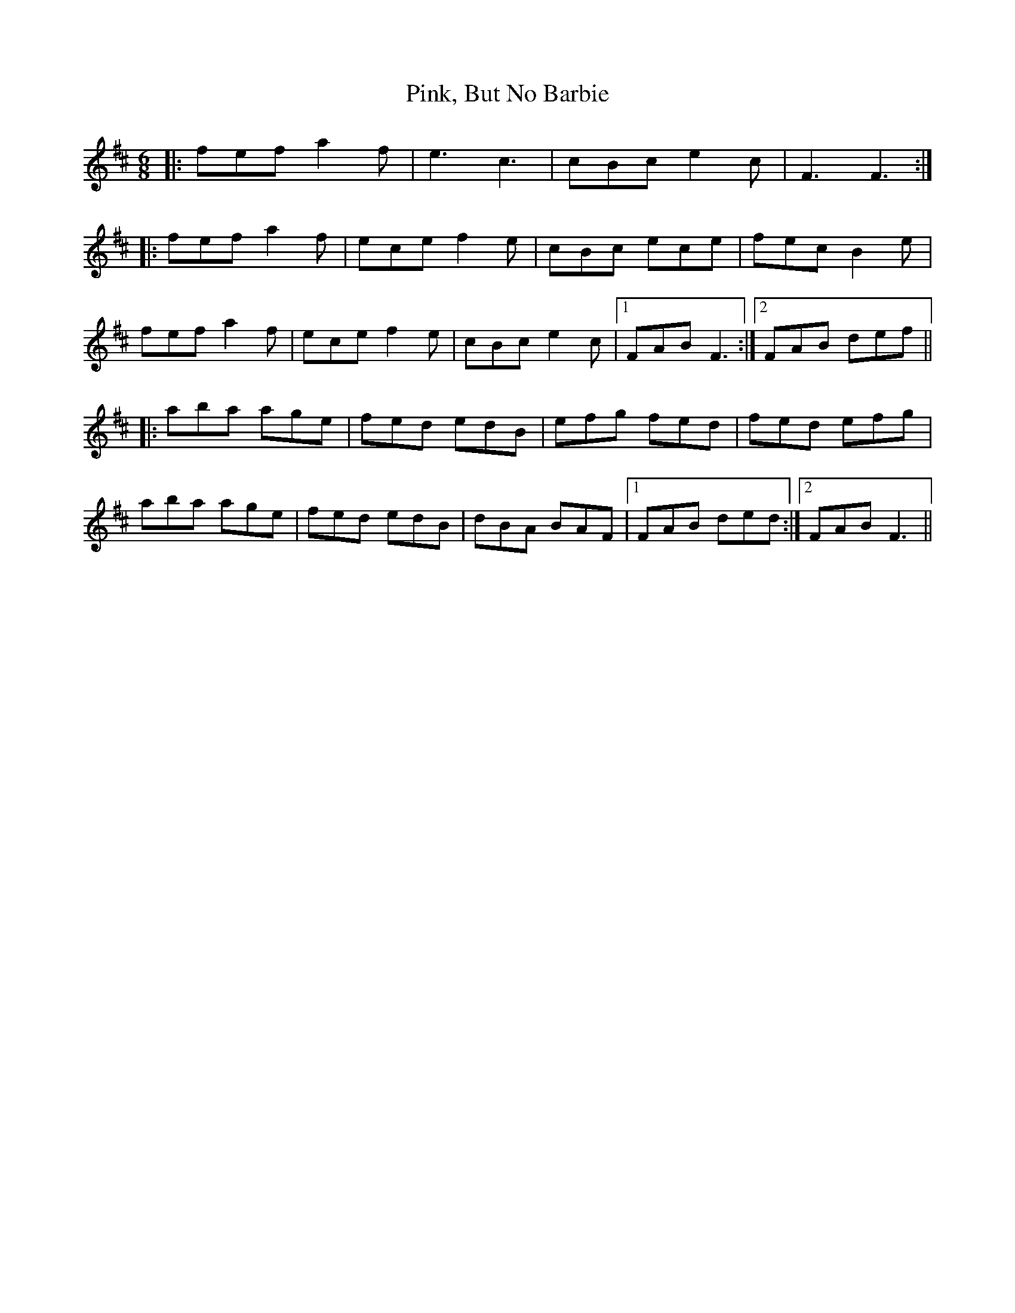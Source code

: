 X: 32354
T: Pink, But No Barbie
R: jig
M: 6/8
K: Dmajor
|:fef a2f|e3 c3|cBc e2c|F3 F3:|
|:fef a2f|ece f2 e|cBc ece|fec B2e|
fef a2f|ece f2 e|cBc e2c|1 FAB F3:|2 FAB def||
|:aba age|fed edB|efg fed|fed efg|
aba age|fed edB|dBA BAF|1 FAB ded:|2 FAB F3||

